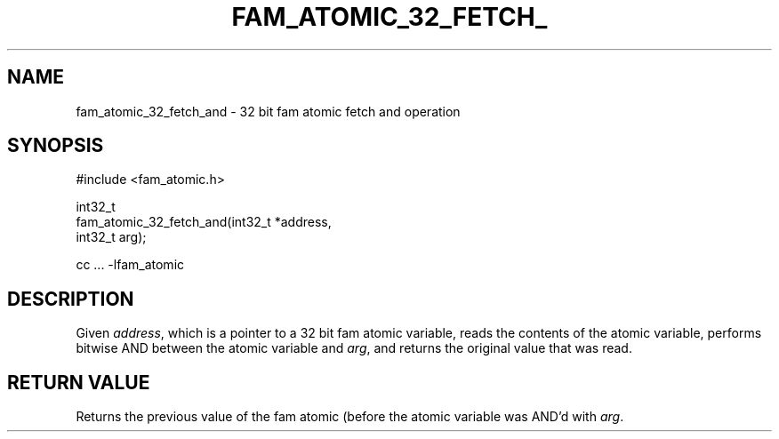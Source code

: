 '\" t
.\"     Title: fam_atomic_32_fetch_and
.\"    Author: [FIXME: author] [see http://docbook.sf.net/el/author]
.\" Generator: DocBook XSL Stylesheets v1.78.1 <http://docbook.sf.net/>
.\"      Date: 03/27/2019
.\"    Manual: \ \&
.\"    Source: \ \&
.\"  Language: English
.\"
.TH "FAM_ATOMIC_32_FETCH_" "3" "03/27/2019" "\ \&" "\ \&"
.\" -----------------------------------------------------------------
.\" * Define some portability stuff
.\" -----------------------------------------------------------------
.\" ~~~~~~~~~~~~~~~~~~~~~~~~~~~~~~~~~~~~~~~~~~~~~~~~~~~~~~~~~~~~~~~~~
.\" http://bugs.debian.org/507673
.\" http://lists.gnu.org/archive/html/groff/2009-02/msg00013.html
.\" ~~~~~~~~~~~~~~~~~~~~~~~~~~~~~~~~~~~~~~~~~~~~~~~~~~~~~~~~~~~~~~~~~
.ie \n(.g .ds Aq \(aq
.el       .ds Aq '
.\" -----------------------------------------------------------------
.\" * set default formatting
.\" -----------------------------------------------------------------
.\" disable hyphenation
.nh
.\" disable justification (adjust text to left margin only)
.ad l
.\" -----------------------------------------------------------------
.\" * MAIN CONTENT STARTS HERE *
.\" -----------------------------------------------------------------
.SH "NAME"
fam_atomic_32_fetch_and \- 32 bit fam atomic fetch and operation
.SH "SYNOPSIS"
.sp
.nf
#include <fam_atomic\&.h>

int32_t
fam_atomic_32_fetch_and(int32_t *address,
                        int32_t arg);

cc \&.\&.\&. \-lfam_atomic
.fi
.SH "DESCRIPTION"
.sp
Given \fIaddress\fR, which is a pointer to a 32 bit fam atomic variable, reads the contents of the atomic variable, performs bitwise AND between the atomic variable and \fIarg\fR, and returns the original value that was read\&.
.SH "RETURN VALUE"
.sp
Returns the previous value of the fam atomic (before the atomic variable was AND\(cqd with \fIarg\fR\&.
